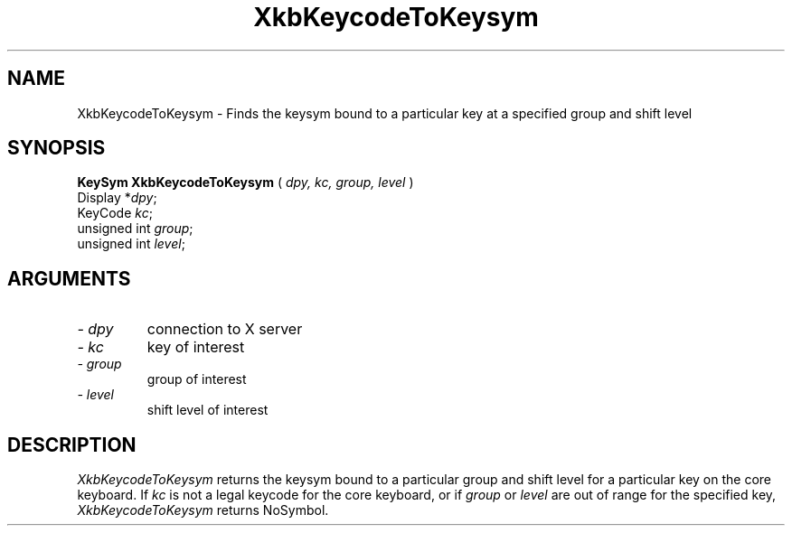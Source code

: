 .\" Copyright (c) 1999 - Sun Microsystems, Inc.
.\" All rights reserved.
.\" 
.\" Permission is hereby granted, free of charge, to any person obtaining a
.\" copy of this software and associated documentation files (the
.\" "Software"), to deal in the Software without restriction, including
.\" without limitation the rights to use, copy, modify, merge, publish,
.\" distribute, and/or sell copies of the Software, and to permit persons
.\" to whom the Software is furnished to do so, provided that the above
.\" copyright notice(s) and this permission notice appear in all copies of
.\" the Software and that both the above copyright notice(s) and this
.\" permission notice appear in supporting documentation.
.\" 
.\" THE SOFTWARE IS PROVIDED "AS IS", WITHOUT WARRANTY OF ANY KIND, EXPRESS
.\" OR IMPLIED, INCLUDING BUT NOT LIMITED TO THE WARRANTIES OF
.\" MERCHANTABILITY, FITNESS FOR A PARTICULAR PURPOSE AND NONINFRINGEMENT
.\" OF THIRD PARTY RIGHTS. IN NO EVENT SHALL THE COPYRIGHT HOLDER OR
.\" HOLDERS INCLUDED IN THIS NOTICE BE LIABLE FOR ANY CLAIM, OR ANY SPECIAL
.\" INDIRECT OR CONSEQUENTIAL DAMAGES, OR ANY DAMAGES WHATSOEVER RESULTING
.\" FROM LOSS OF USE, DATA OR PROFITS, WHETHER IN AN ACTION OF CONTRACT,
.\" NEGLIGENCE OR OTHER TORTIOUS ACTION, ARISING OUT OF OR IN CONNECTION
.\" WITH THE USE OR PERFORMANCE OF THIS SOFTWARE.
.\" 
.\" Except as contained in this notice, the name of a copyright holder
.\" shall not be used in advertising or otherwise to promote the sale, use
.\" or other dealings in this Software without prior written authorization
.\" of the copyright holder.
.\"
.TH XkbKeycodeToKeysym __libmansuffix__ __xorgversion__ "XKB FUNCTIONS"
.SH NAME
XkbKeycodeToKeysym \- Finds the keysym bound to a particular key at a specified 
group and shift level
.SH SYNOPSIS
.B KeySym XkbKeycodeToKeysym
(
.I dpy,
.I kc,
.I group,
.I level
)
.br
      Display *\fIdpy\fP\^;
.br
      KeyCode \fIkc\fP\^;
.br
      unsigned int \fIgroup\fP\^;
.br
      unsigned int \fIlevel\fP\^;
.if n .ti +5n
.if t .ti +.5i
.SH ARGUMENTS
.TP
.I \- dpy
connection to X server 
.TP
.I \- kc
key of interest 
.TP
.I \- group
group of interest 
.TP
.I \- level
shift level of interest 
.SH DESCRIPTION
.LP
.I XkbKeycodeToKeysym 
returns the keysym bound to a particular group and shift level for a particular 
key on the core keyboard. If 
.I kc 
is not a legal keycode for the core keyboard, or if 
.I group 
or 
.I level 
are out of range for the specified key, 
.I XkbKeycodeToKeysym 
returns NoSymbol.
